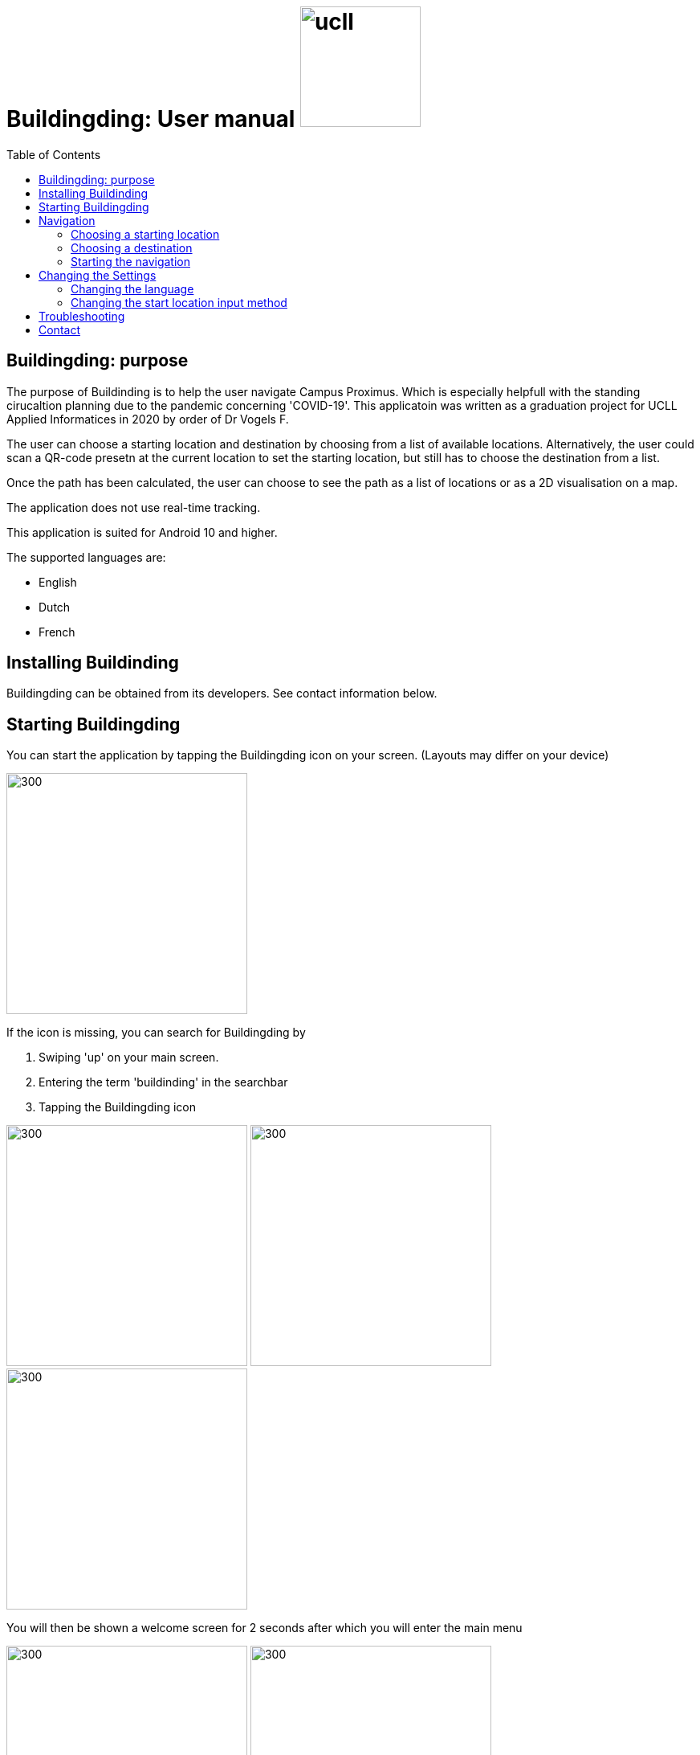 = Buildingding: User manual image:ucll.jpg[role="right",150,150]
:doctype: article
:imagesdir: ./img
:nofooter:
:toc:


== Buildingding: purpose

The purpose of Buildinding is to help the user navigate Campus Proximus. Which is especially helpfull with the standing cirucaltion planning due to the pandemic concerning 'COVID-19'. This applicatoin was written as a graduation project for UCLL Applied Informatices in 2020 by order of Dr Vogels F.

The user can choose a starting location and destination by choosing from a list of available locations. Alternatively, the user could scan a QR-code presetn at the current location to set the starting location, but still has to choose the destination from a list.

Once the path has been calculated, the user can choose to see the path as a list of locations or as a 2D visualisation on a map.

The application does not use real-time tracking.

This application is suited for Android 10 and higher.

The supported languages are:

* English
* Dutch
* French

== Installing Buildinding

Buildingding can be obtained from its developers. See contact information below.

== Starting Buildingding

You can start the application by tapping the Buildingding icon on your screen. (Layouts may differ on your device)

image:1_homescreen.png[300,300]

If the icon is missing, you can search for Buildingding by 

. Swiping 'up' on your main screen.
. Entering the term 'buildinding' in the searchbar
. Tapping the Buildingding icon

image:2_1_appscreen.png[300,300] image:2_2_appscreen.png[300,300] image:2_3_appscreen.png[300,300]

You will then be shown a welcome screen for 2 seconds after which you will enter the main menu

image:3_1_splashscreen.png[300,300] image:3_2_homescreen.png[300,300]

== Navigation

=== Choosing a starting location

==== Choosing a starting location from the list

==== Scanning a QR-code

=== Choosing a destination

=== Starting the navigation

==== Displaying the directions in a list

==== Displaying the directions on a map

== Changing the Settings

=== Changing the language

=== Changing the start location input method

== Troubleshooting

== Contact